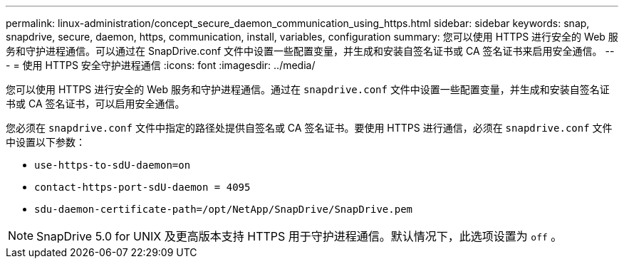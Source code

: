 ---
permalink: linux-administration/concept_secure_daemon_communication_using_https.html 
sidebar: sidebar 
keywords: snap, snapdrive, secure, daemon, https, communication, install, variables, configuration 
summary: 您可以使用 HTTPS 进行安全的 Web 服务和守护进程通信。可以通过在 SnapDrive.conf 文件中设置一些配置变量，并生成和安装自签名证书或 CA 签名证书来启用安全通信。 
---
= 使用 HTTPS 安全守护进程通信
:icons: font
:imagesdir: ../media/


[role="lead"]
您可以使用 HTTPS 进行安全的 Web 服务和守护进程通信。通过在 `snapdrive.conf` 文件中设置一些配置变量，并生成和安装自签名证书或 CA 签名证书，可以启用安全通信。

您必须在 `snapdrive.conf` 文件中指定的路径处提供自签名或 CA 签名证书。要使用 HTTPS 进行通信，必须在 `snapdrive.conf` 文件中设置以下参数：

* `use-https-to-sdU-daemon=on`
* `contact-https-port-sdU-daemon = 4095`
* `sdu-daemon-certificate-path=/opt/NetApp/SnapDrive/SnapDrive.pem`



NOTE: SnapDrive 5.0 for UNIX 及更高版本支持 HTTPS 用于守护进程通信。默认情况下，此选项设置为 `off` 。
